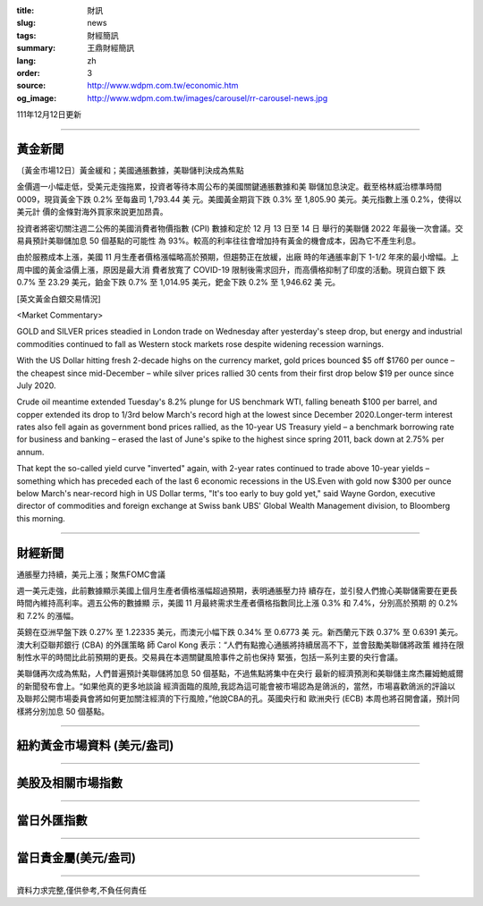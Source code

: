 :title: 財訊
:slug: news
:tags: 財經簡訊
:summary: 王鼎財經簡訊
:lang: zh
:order: 3
:source: http://www.wdpm.com.tw/economic.htm
:og_image: http://www.wdpm.com.tw/images/carousel/rr-carousel-news.jpg

111年12月12日更新

----

黃金新聞
++++++++

〔黃金市場12日〕黃金緩和；美國通脹數據，美聯儲判決成為焦點

金價週一小幅走低，受美元走強拖累，投資者等待本周公布的美國關鍵通脹數據和美
聯儲加息決定。截至格林威治標準時間 0009，現貨黃金下跌 0.2% 至每盎司 1,793.44 美
元。美國黃金期貨下跌 0.3% 至 1,805.90 美元。美元指數上漲 0.2%，使得以美元計
價的金條對海外買家來說更加昂貴。

投資者將密切關注週二公佈的美國消費者物價指數 (CPI) 數據和定於 12 月 13 日至 14 日
舉行的美聯儲 2022 年最後一次會議。交易員預計美聯儲加息 50 個基點的可能性
為 93%。較高的利率往往會增加持有黃金的機會成本，因為它不產生利息。

由於服務成本上漲，美國 11 月生產者價格漲幅略高於預期，但趨勢正在放緩，出廠
時的年通脹率創下 1-1/2 年來的最小增幅。上周中國的黃金溢價上漲，原因是最大消
費者放寬了 COVID-19 限制後需求回升，而高價格抑制了印度的活動。現貨白銀下
跌 0.7% 至 23.29 美元，鉑金下跌 0.7% 至 1,014.95 美元，鈀金下跌 0.2% 至 1,946.62 美
元。







[英文黃金白銀交易情況]

<Market Commentary>

GOLD and SILVER prices steadied in London trade on Wednesday after yesterday's 
steep drop, but energy and industrial commodities continued to fall as Western 
stock markets rose despite widening recession warnings.

With the US Dollar hitting fresh 2-decade highs on the currency market, gold 
prices bounced $5 off $1760 per ounce – the cheapest since mid-December – while 
silver prices rallied 30 cents from their first drop below $19 per ounce 
since July 2020.

Crude oil meantime extended Tuesday's 8.2% plunge for US benchmark WTI, falling 
beneath $100 per barrel, and copper extended its drop to 1/3rd below March's 
record high at the lowest since December 2020.Longer-term interest rates 
also fell again as government bond prices rallied, as the 10-year US Treasury 
yield – a benchmark borrowing rate for business and banking – erased the 
last of June's spike to the highest since spring 2011, back down at 2.75% 
per annum.

That kept the so-called yield curve "inverted" again, with 2-year rates continued 
to trade above 10-year yields – something which has preceded each of the 
last 6 economic recessions in the US.Even with gold now $300 per ounce below 
March's near-record high in US Dollar terms, "It's too early to buy gold 
yet," said Wayne Gordon, executive director of commodities and foreign exchange 
at Swiss bank UBS' Global Wealth Management division, to Bloomberg this morning.


----

財經新聞
++++++++
通脹壓力持續，美元上漲；聚焦FOMC會議

週一美元走強，此前數據顯示美國上個月生產者價格漲幅超過預期，表明通脹壓力持
續存在，並引發人們擔心美聯儲需要在更長時間內維持高利率。週五公佈的數據顯
示，美國 11 月最終需求生產者價格指數同比上漲 0.3% 和 7.4%，分別高於預期
的 0.2% 和 7.2% 的漲幅。

英鎊在亞洲早盤下跌 0.27% 至 1.22335 美元，而澳元小幅下跌 0.34% 至 0.6773 美
元。新西蘭元下跌 0.37% 至 0.6391 美元。澳大利亞聯邦銀行 (CBA) 的外匯策略
師 Carol Kong 表示：“人們有點擔心通脹將持續居高不下，並會鼓勵美聯儲將政策
維持在限制性水平的時間比此前預期的更長。交易員在本週關鍵風險事件之前也保持
緊張，包括一系列主要的央行會議。

美聯儲再次成為焦點，人們普遍預計美聯儲將加息 50 個基點，不過焦點將集中在央行
最新的經濟預測和美聯儲主席杰羅姆鮑威爾的新聞發布會上。“如果他真的更多地談論
經濟面臨的風險,我認為這可能會被市場認為是鴿派的，當然，市場喜歡鴿派的評論以
及聯邦公開市場委員會將如何更加關注經濟的下行風險，”他說CBA的孔。英國央行和
歐洲央行 (ECB) 本周也將召開會議，預計同樣將分別加息 50 個基點。





         

----

紐約黃金市場資料 (美元/盎司)
++++++++++++++++++++++++++++

.. raw:: html

  <A HREF="http://www.kitco.com/connecting.html">
  <IMG SRC="http://www.kitconet.com/images/quotes_4b2.gif" BORDER="0" ALT="[Most Recent Quotes from www.kitco.com]">
  </A>

----

美股及相關市場指數
++++++++++++++++++

.. raw:: html

  <!-- TradingView Widget BEGIN -->
  <div class="tradingview-widget-container">
    <div class="tradingview-widget-container__widget"></div>
    <div class="tradingview-widget-copyright"><a href="https://tw.tradingview.com/markets/indices/" rel="noopener" target="_blank"><span class="blue-text">指數行情</span></a>由TradingView提供</div>
    <script type="text/javascript" src="https://s3.tradingview.com/external-embedding/embed-widget-market-quotes.js" async>
    {
    "title": "指數",
    "width": 770,
    "height": 450,
    "locale": "zh_TW",
    "symbolsGroups": [
      {
        "name": "美國和加拿大",
        "symbols": [
          {
            "name": "FOREXCOM:SPXUSD",
            "displayName": "標準普爾500"
          },
          {
            "name": "FOREXCOM:NSXUSD",
            "displayName": "納斯達克100指數"
          },
          {
            "name": "CME_MINI:ES1!",
            "displayName": "E-迷你 標普指數期貨"
          },
          {
            "name": "INDEX:DXY",
            "displayName": "美元指數"
          },
          {
            "name": "FOREXCOM:DJI",
            "displayName": "道瓊斯 30"
          }
        ]
      },
      {
        "name": "歐洲",
        "symbols": [
          {
            "name": "INDEX:SX5E",
            "displayName": "歐元藍籌50"
          },
          {
            "name": "FOREXCOM:UKXGBP",
            "displayName": "富時100"
          },
          {
            "name": "INDEX:DEU30",
            "displayName": "德國DAX指數"
          },
          {
            "name": "INDEX:CAC40",
            "displayName": "法國 CAC 40 指數"
          },
          {
            "name": "INDEX:SMI"
          }
        ]
      },
      {
        "name": "亞太",
        "symbols": [
          {
            "name": "INDEX:NKY",
            "displayName": "日經225"
          },
          {
            "name": "INDEX:HSI",
            "displayName": "恆生"
          },
          {
            "name": "BSE:SENSEX",
            "displayName": "印度孟買指數"
          },
          {
            "name": "BSE:BSE500"
          },
          {
            "name": "INDEX:KSIC",
            "displayName": "韓國Kospi綜合指數"
          }
        ]
      }
    ],
    "colorTheme": "light"
  }
    </script>
  </div>
  <!-- TradingView Widget END -->

----

當日外匯指數
++++++++++++

.. raw:: html

  <!-- TradingView Widget BEGIN -->
  <div class="tradingview-widget-container">
    <div class="tradingview-widget-container__widget"></div>
    <div class="tradingview-widget-copyright"><a href="https://tw.tradingview.com/markets/currencies/forex-cross-rates/" rel="noopener" target="_blank"><span class="blue-text">外匯匯率</span></a>由TradingView提供</div>
    <script type="text/javascript" src="https://s3.tradingview.com/external-embedding/embed-widget-forex-cross-rates.js" async>
    {
    "width": "100%",
    "height": "100%",
    "currencies": [
      "EUR",
      "USD",
      "JPY",
      "GBP",
      "CNY",
      "TWD"
    ],
    "isTransparent": false,
    "colorTheme": "light",
    "locale": "zh_TW"
  }
    </script>
  </div>
  <!-- TradingView Widget END -->

----

當日貴金屬(美元/盎司)
+++++++++++++++++++++

.. raw:: html 

  <A HREF="http://www.kitco.com/connecting.html">
  <IMG SRC="http://www.kitconet.com/images/quotes_7a.gif" BORDER="0" ALT="[Most Recent Quotes from www.kitco.com]">
  </A>

----

資料力求完整,僅供參考,不負任何責任
